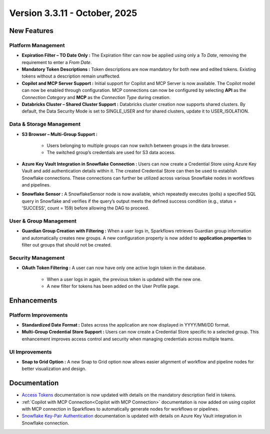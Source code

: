Version 3.3.11 - October, 2025
====

New Features
----

Platform Management
++++

* **Expiration Filter – TO Date Only :** The Expiration filter can now be applied using only a *To Date*, removing the requirement to enter a *From Date*.

* **Mandatory Token Descriptions :** Token descriptions are now mandatory for both new and edited tokens. Existing tokens without a description remain unaffected.

* **Copilot and MCP Server Support :** Initial support for Copilot and MCP Server is now available. The Copilot model can now be enabled through configuration. MCP connections can now be configured by selecting **API** as the *Connection Category* and **MCP** as the *Connection Type* during creation.

* **Databricks Cluster – Shared Cluster Support :** Databricks cluster creation now supports shared clusters. By default, the Data Security Mode is set to SINGLE_USER and for shared clusters, update it to USER_ISOLATION.

Data & Storage Management
++++

* **S3 Browser – Multi-Group Support :**

	* Users belonging to multiple groups can now switch between groups in the data browser.

	* The switched group’s credentials are used for S3 data access.

* **Azure Key Vault Integration in Snowflake Connection :** Users can now create a Credential Store using Azure Key Vault and add authentication details within it. The created Credential Store can then be used to establish Snowflake connections. These connections can further be utilized across various Snowflake nodes in workflows and pipelines.

* **Snowflake Sensor :** A SnowflakeSensor node is now available, which repeatedly executes (polls) a specified SQL query in Snowflake and verifies if the query’s output meets the defined success condition (e.g., status = 'SUCCESS', count = 159) before allowing the DAG to proceed.


User & Group Management
++++

* **Guardian Group Creation with Filtering :** When a user logs in, Sparkflows retrieves Guardian group information and automatically creates new groups. A new configuration property is now added to **application.properties** to filter out groups that should not be created.
Security Management
++++

* **OAuth Token Filtering :** A user can now have only one active login token in the database.

	* When a user logs in again, the previous token is updated with the new one.

	* A new filter for tokens has been added on the User Profile page.



Enhancements
----

Platform Improvements
++++

* **Standardized Date Format :** Dates across the application are now displayed in YYYY/MM/DD format.

* **Multi-Group Credential Store Support :** Users can now create a Credential Store specific to a selected group. This enhancement improves access control and security when managing credentials across multiple teams.

UI Improvements
++++

* **Snap to Grid Option :** A new Snap to Grid option now allows easier alignment of workflow and pipeline nodes for better visualization and design.


Documentation
----

* `Access Tokens <https://docs.sparkflows.io/en/latest/installation/user-groups/Access-Token.html#access-tokens>`_ documentation is now updated with details on the mandatory description field in tokens.

* :ref:`Copilot with MCP Connection<Copilot with MCP Connection>` documentation is now added on using copilot with MCP connection in Sparkflows to automatically generate nodes for workflows or pipelines.  

* `Snowflake Key-Pair Authentication <https://docs.sparkflows.io/en/latest/user-guide/connection/storage-connection/snowflake/snowflake-keypair.html>`_ documentation is updated with details on Azure Key Vault integration in Snowflake connection.










